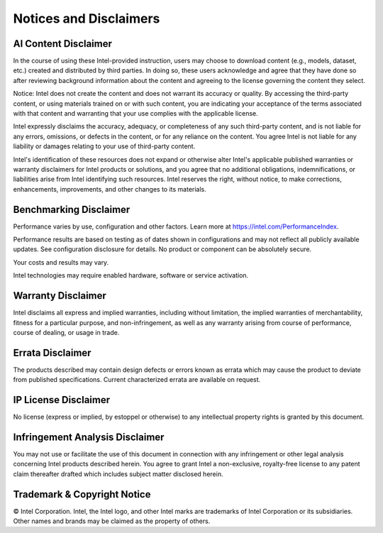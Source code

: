 .. |gsgs_legal| image:: images/icons/End_User_Licence_Agreements.png
   :width: 70
   :align: bottom

.. _gsg_legal_disclaimers:

Notices and Disclaimers |gsgs_legal|
=====================================

.. _ai_content_disclaimer:

AI Content Disclaimer
-----------------------
In the course of using these Intel-provided instruction, users may choose to download content (e.g., models, dataset, etc.) created and distributed by third parties. In doing so, these users acknowledge and agree that they have done so after reviewing background information about the content and agreeing to the license governing the content they select.

Notice: Intel does not create the content and does not warrant its accuracy or quality. By accessing the third-party content, or using materials trained on or with such content, you are indicating your acceptance of the terms associated with that content and warranting that your use complies with the applicable license.

Intel expressly disclaims the accuracy, adequacy, or completeness of any such third-party content, and is not liable for any errors, omissions, or defects in the content, or for any reliance on the content. You agree Intel is not liable for any liability or damages relating to your use of third-party content.

Intel's identification of these resources does not expand or otherwise alter Intel's applicable published warranties or warranty disclaimers for Intel products or solutions, and you agree that no additional obligations, indemnifications, or liabilities arise from Intel identifying such resources. Intel reserves the right, without notice, to make corrections, enhancements, improvements, and other changes to its materials.

Benchmarking Disclaimer
-----------------------
Performance varies by use, configuration and other factors. Learn more at `https://intel.com/PerformanceIndex <https://intel.com/PerformanceIndex>`_.

Performance results are based on testing as of dates shown in configurations and may not reflect all publicly available updates. See configuration disclosure for details. No product or component can be absolutely secure.

Your costs and results may vary.

Intel technologies may require enabled hardware, software or service activation.

Warranty Disclaimer
-------------------
Intel disclaims all express and implied warranties, including without limitation, the implied warranties of merchantability, fitness for a particular purpose, and non-infringement, as well as any warranty arising from course of performance, course of dealing, or usage in trade.

Errata Disclaimer
-----------------
The products described may contain design defects or errors known as errata which may cause the product to deviate from published specifications.  Current characterized errata are available on request.

IP License Disclaimer
---------------------
No license (express or implied, by estoppel or otherwise) to any intellectual property rights is granted by this document.

Infringement Analysis Disclaimer
--------------------------------
You may not use or facilitate the use of this document in connection with any infringement or other legal analysis concerning Intel products described herein. You agree to grant Intel a non-exclusive, royalty-free license to any patent claim thereafter drafted which includes subject matter disclosed herein.

Trademark & Copyright Notice
----------------------------
© Intel Corporation. Intel, the Intel logo, and other Intel marks are trademarks of Intel Corporation or its subsidiaries. Other names and brands may be claimed as the property of others.

